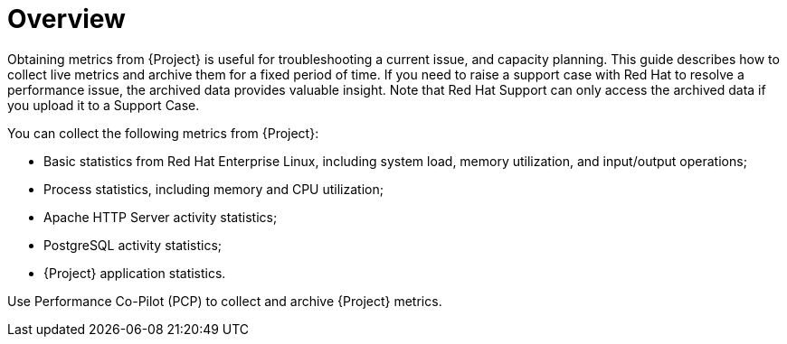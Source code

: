 [id='project-metrics-overview_{context}']
= Overview

Obtaining metrics from {Project} is useful for troubleshooting a current issue, and capacity planning. This guide describes how to collect live metrics and archive them for a fixed period of time. If you need to raise a support case with Red{nbsp}Hat to resolve a performance issue, the archived data provides valuable insight. Note that Red Hat Support can only access the archived data if you upload it to a Support Case.

You can collect the following metrics from {Project}:

* Basic statistics from Red{nbsp}Hat Enterprise Linux, including system load, memory utilization, and input/output operations;
* Process statistics, including memory and CPU utilization;
* Apache HTTP Server activity statistics;
* PostgreSQL activity statistics;
* {Project} application statistics.

Use Performance Co-Pilot (PCP) to collect and archive {Project} metrics.
